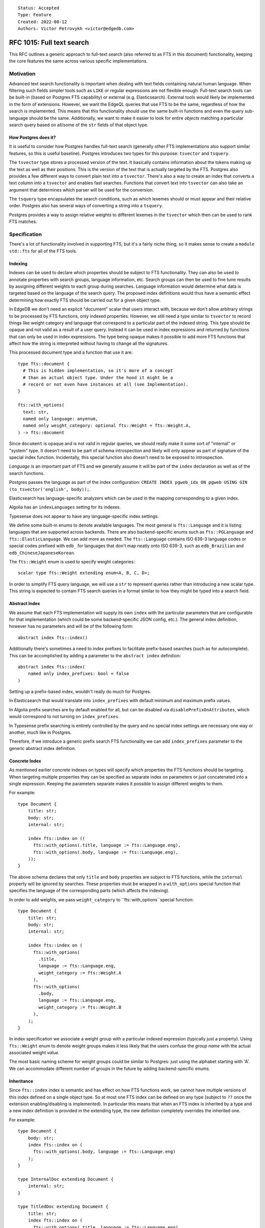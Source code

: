 ::

    Status: Accepted
    Type: Feature
    Created: 2022-08-12
    Authors: Victor Petrovykh <victor@edgedb.com>

==========================
RFC 1015: Full text search
==========================

This RFC outlines a generic approach to full-text search (also referred to as
FTS in this document) functionality, keeping the core features the same across
various specific implementations.


Motivation
==========

Advanced text search functionality is important when dealing with text fields
containing natural human language. When filtering such fields simpler tools
such as ``LIKE`` or regular expressions are not flexible enough. Full-text
search tools can be built-in (based on Postgres FTS capability) or external
(e.g. Elasticsearch). External tools would likely be implemented in the form
of extensions. However, we want the EdgeQL queries that use FTS to be the
same, regardless of how the search is implemented. This means that this
functionality should use the same built-in functions and even the query
sub-language should be the same. Additionally, we want to make it easier to
look for entire *objects* matching a particular search query based on all/some
of the ``str`` fields of that object type.

How Postgres does it?
---------------------

It is useful to consider how Postgres handles full-text search (generally
other FTS implementations also support similar features, so this is useful
baseline). Postgres introduces two types for this purpose: ``tsvector`` and
``tsquery``.

The ``tsvector`` type stores a processed version of the text. It basically
contains information about the tokens making up the text as well as their
positions. This is the version of the text that is actually targeted by the
FTS. Postgres also provides a few different ways to convert plain text into a
``tsvector``. There's also a way to create an index that converts a text
column into a ``tsvector`` and enables fast searches. Functions that convert
text into ``tsvector`` can also take an argument that determines which parser
will be used for the conversion.

The ``tsquery`` type encapsulates the search conditions, such as which lexemes
should or must appear and their relative order. Postgres also has several ways
of converting a string into a ``tsquery``.

Postgres provides a way to assign relative weights to different lexemes in the
``tsvector`` which then can be used to rank FTS matches.


Specification
=============

There's a lot of functionality involved in supporting FTS, but it's a fairly
niche thing, so it makes sense to create a ``module std::fts`` for all of the
FTS tools.


Indexing
--------

Indexes can be used to declare which properties should be subject to FTS
functionality. They can also be used to annotate properties with search
groups, language information, etc. Search groups can then be used to fine tune
results by assigning different weights to each group during searches. Language
information would determine what data is targeted based on the language of the
search query. The proposed index definitions would thus have a semantic effect
determining how exactly FTS should be carried out for a given object type.

In EdgeDB we don't need an explicit "document" scalar that users interact
with, because we don't allow arbitrary strings to be processed by FTS
functions, only indexed properties. However, we still need a type similar to
``tsvector`` to record things like weight category and language that
correspond to a particular part of the indexed string. This type should be
opaque and not valid as a result of a user query. Instead it can be used in
index expressions and returned by functions that can only be used in index
expressions. The type being opaque makes it possible to add more FTS functions
that affect how the string is interpreted without having to change all the
signatures.

This processed document type and a function that use it are::

  type fts::document {
    # This is hidden implementation, so it's more of a concept
    # than an actual object type. Under the hood it might be a
    # record or not even have instances at all (see Implementation).
  }

  fts::with_options(
    text: str,
    named only language: anyenum,
    named only weight_category: optional fts::Weight = fts::Weight.A,
  ) -> fts::document

Since ``document`` is opaque and is not valid in regular queries, we should
really make it some sort of "internal" or "system" type. It doesn't need to be
part of schema introspection and likely will only appear as part of signature
of the special index function. Incidentally, this special function also
doesn't need to be exposed to introspection.

*Language* is an important part of FTS and we generally assume it will
be part of the ``index`` declaration as well as of the search functions.

Postgres passes the language as part of the index configuration: ``CREATE
INDEX pgweb_idx ON pgweb USING GIN (to_tsvector('english', body));``.

Elasticsearch has language-specific analyzers which can be used in the mapping
corresponding to a given index.

Algolia has an ``indexLanguages`` setting for its indexes.

Typesense does not appear to have any language-specific index settings.

We define some built-in enums to denote available languages. The most general
is ``fts::Language`` and it is listing languages that are supported across
backends. There are also backend-specific enums such as ``fts::PGLanguage``
and ``fts::ElasticLanguage``. We can add more as needed. The ``fts::Language``
contains ISO 639-3 language codes or special codes prefixed with ``edb_`` for
languages that don't map neatly onto ISO 639-3, such as ``edb_Brazilian`` and
``edb_ChineseJapaneseKorean``.

The ``fts::Weight`` enum is used to specify weight categories::

  scalar type fts::Weight extending enum<A, B, C, D>;

In order to simplify FTS query language, we will use a ``str`` to represent
queries rather than introducing a new scalar type. This string is expected to
contain FTS search queries in a format similar to how they might be typed into
a search field.


Abstract Index
--------------

We assume that each FTS implementation will supply its own ``index`` with the
particular parameters that are configurable for that implementation (which
could be some backend-specific JSON config, etc.). The general index
definition, however has no parameters and will be of the following form::

  abstract index fts::index()

Additionally there's sometimes a need to index prefixes to facilitate
prefix-based searches (such as for autocomplete). This can be accomplished by
adding a parameter to the ``abstract index`` definition::

  abstract index fts::index(
      named only index_prefixes: bool = false
  )

Setting up a prefix-based index, wouldn't really do much for Postgres.

In Elasticsearch that would translate into ``index_prefixes`` with default
minimum and maximum prefix values.

In Algolia prefix searches are by default enabled for all, but can be disabled
via ``disablePrefixOnAttributes``, which would correspond to not turning on
``index_prefixes``.

In Typesense prefix searching is entirely controlled by the query and no
special index settings are necessary one way or another, much like in
Postgres.

Therefore, if we introduce a generic prefix search FTS functionality we can
add ``index_prefixes`` parameter to the generic abstract index definition.


Concrete Index
--------------

As mentioned earlier concrete indexes on types will specify which properties
the FTS functions should be targeting. When targeting multiple properties they
can be specified as separate index ``on`` parameters or just concatenated into
a single expression. Keeping the parameters separate makes it possible to
assign different weights to them.

For example::

  type Document {
      title: str;
      body: str;
      internal: str;

      index fts::index on ((
        fts::with_options(.title, language := fts::Language.eng),
        fts::with_options(.body, language := fts::Language.eng),
      ));
  }

The above schema declares that only ``title`` and ``body`` properties are
subject to FTS functions, while the ``internal`` property will be ignored by
searches. These properties must be wrapped in a ``with_options`` special
function that specifies the language of the corresponding parts (which affects
the indexing).

In order to add weights, we pass ``weight_category`` to
``fts::with_options``special function::

  type Document {
      title: str;
      body: str;
      internal: str;

      index fts::index on (
        fts::with_options(
          .title,
          language := fts::Language.eng,
          weight_category := fts::Weight.A
        ),
        fts::with_options(
          .body,
          language := fts::Language.eng,
          weight_category := fts::Weight.B
        ),
      );
  }

In index specification we associate a weight group with a particular indexed
expression (typically just a property). Using ``fts::Weight`` enum to denote
weight groups makes it less likely that the users confuse the *group name*
with the actual associated weight *value*.

The most basic naming scheme for weight groups could be similar to Postgres:
just using the alphabet starting with 'A'. We can accommodate different number
of groups in the future by adding backend-specific enums.


Inheritance
-----------

Since ``fts::index`` index is semantic and has effect on how FTS
functions work, we cannot have multiple versions of this index defined on a
single object type. So at most one FTS index can be defined on any type
(subject to ``??`` once the extension enabling/disabling is implemented). In
particular this means that when an FTS index is inherited by a type and a new
index definition is provided in the extending type, the new definition
completely overrides the inherited one.

For example::

  type Document {
      body: str;
      index fts::index on (
        fts::with_options(.body, language := fts::Language.eng)
      );
  }

  type InternalDoc extending Document {
      internal: str;
  }

  type TitledDoc extending Document {
      title: str;
      index fts::index on (
        fts::with_options(.title, language := fts::Language.eng)
      );
  }

The ``InternalDoc`` type has no FTS index of its own, so it inherits the index
from ``Document``. Thus only the ``.body`` is indexed. Conversely,
``TitledDoc`` defines a new ``fts::index`` index on ``.title``, but the
``body`` property would no longer be indexed for ``TitledDoc`` objects.

The reason for this design is that we're limited to having no more than one
FTS index per type as it covers all search functionality. This means that we
must have a way of overriding an existing index with type-specific one. The
least surprising way of doing that is for the explicitly specified index to
override the inherited one.

In case of multiple inheritance indexes may conflict with one another, that is
considered an error and the user is required to explicitly provide an FTS
index to resolve this (to minimize ambiguity).

All of these extra rules apply only to FTS indexes and not indexes in general.


Search Functions
----------------

An important feature of the search function is that it actually performs the
job typically done by the ``FILTER`` clause. The function is supposed to
filter a bunch of objects based on the FTS query and indexed fields. In
addition to filtering, the results may be annotated with relevance (ranked)
and potentially with highlighted matches::

  function std::fts::search(
      object: anyobject,
      query: str,
      named only language: str = <str>fts::Language.eng,
      named only weights: optional array<float64> = {},
  ) -> optional tuple<
    object: anyobject,
    score: float64
  >

The ``object`` input provides the object that should be searched. The
details of which properties should be searched and other FTS parameters will
be provided by the FTS index on the specified type. Searching an unindexed
type should simply produce no matches (resulting in an ``{}``).

The ``language`` parameter indicated which language the query is using and
therefore allows to target only the relevant documents if there are multiple
languages. In order to simplify the search function and make it play nice with
Postgres indexes, we will use a ``str`` to represent languages instead of the
enum. This string is expected to be representing the ``fts::Language`` enum
values, though.

The optional ``weights`` array provides relevance multipliers corresponding to
each of the weight groups indicated by the FTS index. The weights have to be
in the range from 0 to 1. If the weights are outside of the valid range an
error is produced. There should be a default weights array in case no weights
are provided. By default weights should start with ``1`` and be halved for
every next group, indicating diminishing relevance. The ``weights`` array of
values provided explicitly overrides the corresponding defaults. This means
that first 4 groups would by default have the following weights: ``1``,
``0.5``, ``0.25``, ``0.125``. On the other hand if the ``match`` was called
with ``weights := [1, 0.7]`` as an argument, then the first 4 groups would
have these weights: ``1``, ``0.7``, ``0``, ``0``. So only the first 2 groups
would be searched.

It is worth considering implementing a search function that returns a free
object instead of the named tuple (with the same structure). A free object
would interact more naturally and smoothly with shapes used to get the right
data for the output.

Another type of search functionality involves "autocomplete"-style search for
things matching a certain prefix. This is similar to regular matching, but
typically the last word is treated as a prefix, while the start of the query
matches exactly. Although it's possible to use one of the arguments to switch
to this mode, it's probably better to have a dedicated function instead, since
the actual FTS implementation may need a different call to be compiled to
access the backend::

  function std::fts::autocomplete(
      object: set of anyobject,
      query: str,
      named only language: str,
      named only weights: optional array<float64>,
  ) -> optional tuple<
    object: anyobject,
    rank: float64
  >


Implementation
^^^^^^^^^^^^^^

One of the implementation concerns is how inheritance interacts with FTS
indexes and search functionality. The natural interpretation is that all the
different fields should be targeted polymorphically as per individual index
specification. This means that searching the root type of some documents would
be a good way to target all different document varieties without having to
explicitly specify them one by one.

A couple of different approaches can be used to implement this:

1) A hidden ``_document`` column can be added for purposes of Postgres-backed
   FTS functionality. This makes it possible to resolve all the nuances in the
   index specification and provide a uniform way of accessing the searchable
   parts of the documents for FTS functions. The downside is that this is
   duplicating the data that's already present as actual properties and
   indexes.
2) Expand a single search call into several calls, each of them targeting only
   one table. This avoid data duplication, but is much harder to implement.

The ``document`` type is needed to declare the signatures of special function
like ``with_options``, but is never meant to be used directly in queries. In
fact, in all likelihood, it may never have any instances of actual values,
because these values are used exclusively by the compiler and generally
decomposed into their individual components and then the components are
compiled (often as literals) into the specific underlying indexes.


Query DSL
---------

There's no way to encompass all the features of many different FTS
implementations in a single clear search language spec. Instead we want to
provide a simple search language to cover many common use-cases and to cover
searches that are driven by user input. One of the limitations is that the
search query must be expressible as a ``str``, ideally similar to actual
user-input.

We will follow the format similar to Google search queries:

- Search terms can appear as plain words. These are *acceptable* terms.
- Terms quoted by ``"..."`` must be treated as a phrase (preserving word
  order). These are *highly desirable* terms.
- Terms prefixed by ``-`` are *excluded* terms and they must not appear in the
  matching document at all.
- ``OR`` may appear between any terms. It doesn't affect any *acceptable*
  terms, but it downgrades any adjacent *highly desirable* terms to be now
  *acceptable*. When appearing next to an *excluded* term, it makes that
  exclusion optional (which usually negates its usefulness).
- ``AND`` may appear between any terms. It doesn't affect any *highly
  desirable* or *excluded* terms, but it upgrades an *acceptable* term to be
  *highly desirable*.
- Ideally all *highly desirable* terms must appear in the matching document.
- At least some of the *acceptable* terms must appear in the matching
  document. The more the better, but there's no strict preference for which
  ones get matched.

For example:

- The search string ``quick brown fox jumps`` indicates that as long as the
  document contains any of the three search terms. So ``brown sugar`` or
  ``running foxes``  are valid matches, but ``the quick brown dog jumps over
  the fox`` is a much better match (more matched terms), which should be
  reflected in the rankings.
- The search string ``"quick brown" fox jumps`` indicates that the document
  must contain the phrase "quick brown" and possibly some of the words "fox"
  and "jump" (or their variants). So ``the quick brown dog jumps over the
  fox`` is a valid match, but not ``the fox is quick and brown`` (phrase not
  matched).
- The search string ``quick AND brown fox jumps`` indicates that the document
  must contain the words "quick" and "brown" and and possibly some of the
  words "fox" and "jump". Thus ``the fox is quick and brown`` is a valid match
  and so is ``jump to the quick recipe for brown sugar``.

To map this kind of search query to Postgres backend ``websearch_to_tsquery``
can be used. The main caveat might be that each term is linked with ``&`` in
Postgres, so we may need to inject explicit ``or`` to avoid this.

Elasticsearch has ``operator`` values ``and`` and ``or`` available to specify
whether all terms in a query should be matched or just any of them. There's a
``must_not``, and ``match_phrase`` operation in addition to ``match``. The
query can be nested and have complex structure. Generally the ``str`` query
will need to be parsed and split into this nested JSON structure.

Algolia with ``advancedSyntax`` turned on uses a very similar syntax for
search queries (quoted phrases and ``-`` for negative matches). By default it
looks for all the query terms, but we can use ``optionalWords`` instead to
make searches that don't have to match everything.

Typesense, much like Algolia has a very similar query syntax to the one
proposed above. By default all terms are optional, but the more of them are
matched the better the ranking of the result.

As a general rule FTS implementation will adhere to the above rules on
best-effort basis. The specifics of each backend may affect how strict are the
matches and phrases.


Backwards Compatibility
=======================

There are no backwards compatibility issues because we now have nested
modules.


Security Implications
=====================

There are no security implications.


Rejected Alternative Ideas
==========================

We change the return of ``match`` function from FTSResult to a named tuple.
This simplifies the spec and implementation without loss of functionality.

We rejected the idea of using annotations for specifying the FTS language
settings. This is due to the fact that it's difficult for functions to
properly interface with that and it may result in unnecessary compiler-level
magic.

In general using annotations for fine-tuning FTS functionality impacts the
complexity of the implementation potentially requiring recompiling any user
functions that actually use FTS functionality inside of them. So, at least for
the moment, this is undesirable.

Rename result "boost" into "weight" and make it part of the function signature
rather than an annotation that is magically picked up by the compiler.
Additionally, make the valid range of "weight" to be [0, 1] rather than being
arbitrary and relying on automatic scaling of these values relative to each
other. The benefit of the fixed valid range is that it makes it more clear
whether a particular "weight" value is large or small without needing a larger
context.

The search functions only take objects, not arbitrary ``str`` expressions.
This means that we sacrifice flexibility of arbitrary searches for not having
to worry whether the search expression actually matches the index expression
and therefore whether the FTS index is going to be actually used.

We rejected the ``test`` and ``match`` function duality because they are
low-level and hard to use with filters and pagination, while still using the
index efficiently. In addition boolean ``test`` seems to be a very limited in
terms of usefulness as compared to ``match`` which allows ranking results. A
single ``search`` function can definitely perform the duties of both of them.
Given that we no longer allow searching arbitrary strings and completely rely
on indexes to mark the parts of documents that are subject to FTS, the niche
usefulness of ``test`` is further reduced.

We rejected element-wise ``search`` in favor of a function operating on a set
of objects. This approach is in line with the general operation flow in
EdgeDB, where a query is a pipeline that processes a set gradually
transforming it into the result. Having this as a set function makes it less
awkward for the user to associate ranking and the actual objects and then
filter based on that, by removing the necessity for the user to manually
inject the ranking into the object shape, in order to filter and paginate
based on that. Instead the user now applies the search function to the desired
set of objects and has an annotated result set ready for filtering and
pagination.

The ``language`` parameter should not be omitted from search functions because
there might be multiple indexed languages and the backend needs to know which
one the query targets (and therefore which stemmer to use, etc.).

We rejected ``set of`` documents parameter for the search function, largely
because it's harder to implement and we don't rely of operating on a set of
objects. We considered making the ``search`` function return an *ordered* set
or results, but in the end opted out of it and thus we no longer need this
function to operate on sets.

Replace ``fts::weight`` and ``fts::language`` special functions with a single
``fts::with_options`` special function. The ``weight_category`` and
``language`` are just named only arguments for this function. This is to avoid
unnecessary nesting when supplying both weight and language.

For the moment we don't include highlighted text in the search results. We
don't yet have a clear general way of formatting that and using HTML-like
strings seems very hacky.

Use an ``fts::Language`` and ``fts::Weight`` enums instead of ``str`` to limit
what languages and weights are supported. We can customized and extended these
enums if needed in the future.
